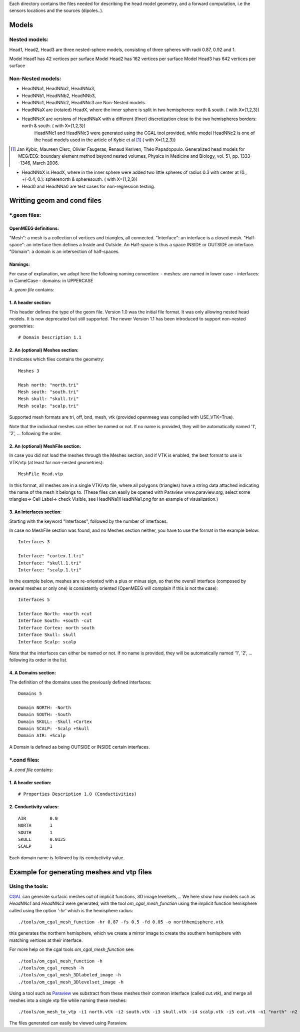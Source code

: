 Each directory contains the files needed for describing the head model geometry, and a forward computation, i.e the sensors locations and the sources (dipoles..).

==========
 Models 
==========

Nested models:
^^^^^^^^^^^^^^
Head1, Head2, Head3 are three nested-sphere models, consisting of three spheres with radii 0.87, 0.92 and 1.

Model Head1 has 42 vertices per surface
Model Head2 has 162 vertices per surface
Model Head3 has 642 vertices per surface


Non-Nested models:
^^^^^^^^^^^^^^^^^^
- HeadNNa1, HeadNNa2, HeadNNa3, 
- HeadNNb1, HeadNNb2, HeadNNb3,
- HeadNNc1, HeadNNc2, HeadNNc3 are Non-Nested models.

- HeadNNaX are (rotated) HeadX, where the inner sphere is split in two hemispheres: north & south. ( with X={1,2,3})
- HeadNNcX are versions of HeadNNaX with a different (finer) discretization close to the two hemispheres borders: north & south. ( with X={1,2,3})
         HeadNNc1 and HeadNNc3 were generated using the CGAL tool provided, while model HeadNNc2 is one of the head models used in the article of Kybic et al [1]_ ( with X={1,2,3})

.. [1] Jan Kybic, Maureen Clerc, Olivier Faugeras, Renaud Keriven, Théo Papadopoulo. Generalized head models for MEG/EEG: boundary element method beyond nested volumes, Physics in Medicine and Biology, vol. 51, pp. 1333--1346, March 2006.

- HeadNNbX is HeadX, where in the inner sphere were added two little spheres of radius 0.3 with center at (0., +/-0.4, 0.): spherenorth & spheresouth. ( with X={1,2,3})

- Head0 and HeadNNa0 are test cases for non-regression testing.

================================
 Writting geom and cond files 
================================

\*.geom files:
^^^^^^^^^^^^^^

OpenMEEG definitions:
---------------------
"Mesh": a mesh is a collection of vertices and triangles, all connected.
"Interface": an interface is a closed mesh.
"Half-space": an interface then defines a Inside and Outside. An Half-space is thus a space INSIDE or OUTSIDE an interface.
"Domain": a domain is an intersection of half-spaces.


Namings:
--------
For ease of explanation, we adopt here the following naming convention:
- meshes: are named in lower case
- interfaces: in CamelCase
- domains: in UPPERCASE

A *.geom file* contains:

1. A header section: 
--------------------

This header defines the type of the geom file.
Version 1.0 was the initial file format. It was only allowing nested head models. It is now deprecated but still supported.
The newer Version 1.1 has been introduced to support non-nested geometries::

  # Domain Description 1.1                             


2. An (optional) Meshes section: 
--------------------------------

It indicates which files contains the geometry::

  Meshes 3                                             
                                                      
  Mesh north: "north.tri"                              
  Mesh south: "south.tri"                              
  Mesh skull: "skull.tri"                              
  Mesh scalp: "scalp.tri"                              


Supported mesh formats are tri, off, bnd, mesh, vtk (provided openmeeg was compiled with USE_VTK=True).

Note that the individual meshes can either be named or not. If no name is provided, they will be automatically named '1', '2', ... following the order.

2. An (optional) MeshFile section: 
----------------------------------
In case you did not load the meshes through the Meshes section, and if VTK is enabled, the best format to use is VTK/vtp (at least for non-nested geometries)::

  MeshFile Head.vtp

In this format, all meshes are in a single VTK/vtp file, where all polygons (triangles) have a string data attached
indicating the name of the mesh it belongs to. (These files can easily be opened with Paraview www.paraview.org, select some triangles-> Cell Label-> check Visible, see HeadNNa1/HeadNNa1.png for an example of visualization.)


3. An Interfaces section:
-------------------------
Starting with the keyword "Interfaces", followed by the number of interfaces.

In case no MeshFile section was found, and no Meshes section neither, you have to use the format in the example below::

  Interfaces 3
  
  Interface: "cortex.1.tri"
  Interface: "skull.1.tri"
  Interface: "scalp.1.tri"
  

In the example below, meshes are re-oriented with a plus or minus sign, so that the overall interface (composed by several meshes or only one) is consistently oriented (OpenMEEG will complain if this is not the case)::
 
  Interfaces 5                               
                                            
  Interface North: +north +cut               
  Interface South: +south -cut               
  Interface Cortex: north south              
  Interface Skull: skull                     
  Interface Scalp: scalp                     

Note that the interfaces can either be named or not. If no name is provided, they will be automatically named '1', '2', ... following its order in the list.



4. A Domains section:
---------------------
The definition of the domains uses the previously defined interfaces::

  Domains 5                                  
                                           
  Domain NORTH: -North                       
  Domain SOUTH: -South                       
  Domain SKULL: -Skull +Cortex               
  Domain SCALP: -Scalp +Skull                
  Domain AIR: +Scalp                         

A Domain is defined as being OUTSIDE or INSIDE certain interfaces.


\*.cond files:
^^^^^^^^^^^^^^

A *.cond file* contains:

1. A header section: 
--------------------
::

  # Properties Description 1.0 (Conductivities) 

2. Conductivity values: 
-----------------------
::
 
  AIR         0.0                            
  NORTH       1                              
  SOUTH       1                              
  SKULL       0.0125                         
  SCALP       1                              
                                                
Each domain name is followed by its conductivity value.

============================================
 Example for generating meshes and vtp files 
============================================

Using the tools:
^^^^^^^^^^^^^^^^
CGAL_  can generate surfacic meshes out of implicit functions, 3D image levelsets,...
We here show how models such as *HeadNNc1* and *HeadNNc3* were generated, with the tool *om_cgal_mesh_function* using the implicit function hemisphere called using the option *'-hr'* which is the hemisphere radius::

    ./tools/om_cgal_mesh_function -hr 0.87 -fs 0.5 -fd 0.05 -o northhemisphere.vtk

this generates the northern hemisphere, which we create a mirror image to create the southern hemisphere with matching vertices at their interface.

For more help on the cgal tools *om_cgal_mesh_function* see::

   ./tools/om_cgal_mesh_function -h
   ./tools/om_cgal_remesh -h
   ./tools/om_cgal_mesh_3Dlabeled_image -h
   ./tools/om_cgal_mesh_3Dlevelset_image -h

Using a tool such as Paraview_  we substract from these meshes their common interface (called *cut.vtk*), and merge all meshes into a single vtp file while naming these meshes::
 
  ./tools/om_mesh_to_vtp -i1 north.vtk -i2 south.vtk -i3 skull.vtk -i4 scalp.vtk -i5 cut.vtk -n1 "north" -n2 "south" -n3 "skull" -n4 "scalp" -n5 "cut" -o HeadNNc1.vtp
   

The files generated can easily be viewed using Paraview.

.. _CGAL: http://www.cgal.org/
.. _Paraview: http://www.paraview.org/
